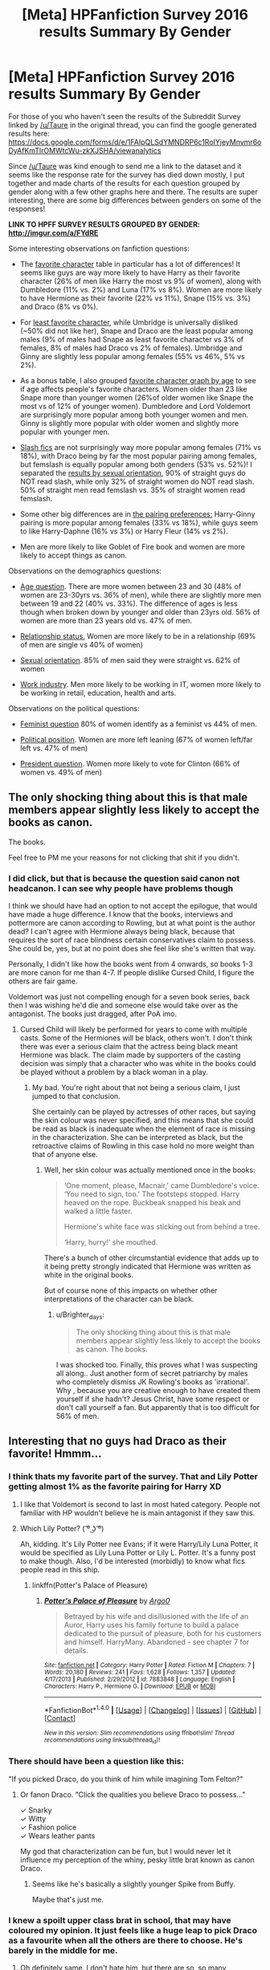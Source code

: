 #+TITLE: [Meta] HPFanfiction Survey 2016 results Summary By Gender

* [Meta] HPFanfiction Survey 2016 results Summary By Gender
:PROPERTIES:
:Author: dehue
:Score: 30
:DateUnix: 1478376710.0
:DateShort: 2016-Nov-05
:FlairText: Meta
:END:
For those of you who haven't seen the results of the Subreddit Survey linked by [[/u/Taure]] in the original thread, you can find the google generated results here: [[https://docs.google.com/forms/d/e/1FAIpQLSdYMNDRP6c1RoIYjeyMnvmr6oDyAfKmTlrOMWtcWu-zkXJSHA/viewanalytics]]

Since [[/u/Taure]] was kind enough to send me a link to the dataset and it seems like the response rate for the survey has died down mostly, I put together and made charts of the results for each question grouped by gender along with a few other graphs here and there. The results are super interesting, there are some big differences between genders on some of the responses!

*LINK TO HPFF SURVEY RESULTS GROUPED BY GENDER: [[http://imgur.com/a/FYdRE]]*

Some interesting observations on fanfiction questions:

- The [[http://imgur.com/yuqeZXx][favorite character]] table in particular has a lot of differences! It seems like guys are way more likely to have Harry as their favorite character (26% of men like Harry the most vs 9% of women), along with Dumbledore (11% vs. 2%) and Luna (17% vs 8%). Women are more likely to have Hermione as their favorite (22% vs 11%), Snape (15% vs. 3%) and Draco (8% vs 0%).

- For [[http://imgur.com/jIV2YKt][least favorite character]], while Umbridge is universally disliked (~50% did not like her), Snape and Draco are the least popular among males (9% of males had Snape as least favorite character vs 3% of females, 8% of males had Draco vs 2% of females). Umbridge and Ginny are slightly less popular among females (55% vs 46%, 5% vs 2%).

- As a bonus table, I also grouped [[http://imgur.com/7SaaXv1][favorite character graph by age]] to see if age affects people's favorite characters. Women older than 23 like Snape more than younger women (26%of older women like Snape the most vs of 12% of younger women). Dumbledore and Lord Voldemort are surprisingly more popular among both younger women and men. Ginny is slightly more popular with older women and slightly more popular with younger men.

- [[http://imgur.com/aCassiu][Slash fics]] are not surprisingly way more popular among females (71% vs 18%), with Draco being by far the most popular pairing among females, but femslash is equally popular among both genders (53% vs. 52%)! I separated the [[http://imgur.com/5Nl7SSC][results by sexual orientation]], 90% of straight guys do NOT read slash, while only 32% of straight women do NOT read slash. 50% of straight men read femslash vs. 35% of straight women read femslash.

- Some other big differences are in [[http://imgur.com/ZsXFC87][the pairing preferences:]] Harry-Ginny pairing is more popular among females (33% vs 18%), while guys seem to like Harry-Daphne (16% vs 3%) or Harry Fleur (14% vs 2%).

- Men are more likely to like Goblet of Fire book and women are more likely to accept things as canon.

Observations on the demographics questions:

- [[http://imgur.com/mZiPVHl][Age question]]. There are more women between 23 and 30 (48% of women are 23-30yrs vs. 36% of men), while there are slightly more men between 19 and 22 (40% vs. 33%). The difference of ages is less though when broken down by younger and older than 23yrs old. 56% of women are more than 23 years old vs. 47% of men.

- [[http://imgur.com/tj8F3IS][Relationship status.]] Women are more likely to be in a relationship (69% of men are single vs 40% of women)

- [[http://imgur.com/RszhgoB][Sexual orientation]]. 85% of men said they were straight vs. 62% of women

- [[http://imgur.com/iTZEFAD][Work industry]]. Men more likely to be working in IT, women more likely to be working in retail, education, health and arts.

Observations on the political questions:

- [[http://imgur.com/yfqb9z8][Feminist question]] 80% of women identify as a feminist vs 44% of men.

- [[http://imgur.com/JjYe0g6][Political position]]. Women are more left leaning (67% of women left/far left vs. 47% of men)

- [[http://imgur.com/p55SrcH][President question]]. Women more likely to vote for Clinton (66% of women vs. 49% of men)


** The only shocking thing about this is that male members appear slightly less likely to accept the books as canon.

The books.

Feel free to PM me your reasons for not clicking that shit if you didn't.
:PROPERTIES:
:Author: Ihateseatbelts
:Score: 16
:DateUnix: 1478395223.0
:DateShort: 2016-Nov-06
:END:

*** I did click, but that is because the question said canon not headcanon. I can see why people have problems though

I think we should have had an option to not accept the epilogue, that would have made a huge difference. I know that the books, interviews and pottermore are canon according to Rowling, but at what point is the author dead? I can't agree with Hermione always being black, because that requires the sort of race blindness certain conservatives claim to possess. She could be, yes, but at no point does she feel like she's written that way.

Personally, I didn't like how the books went from 4 onwards, so books 1-3 are more canon for me than 4-7. If people dislike Cursed Child, I figure the others are fair game.

Voldemort was just not compelling enough for a seven book series, back then I was wishing he'd die and someone else would take over as the antagonist. The books just dragged, after PoA imo.
:PROPERTIES:
:Author: Murky_Red
:Score: 6
:DateUnix: 1478415779.0
:DateShort: 2016-Nov-06
:END:

**** Cursed Child will likely be performed for years to come with multiple casts. Some of the Hermiones will be black, others won't. I don't think there was ever a serious claim that the actress being black meant Hermione was black. The claim made by supporters of the casting decision was simply that a character who was white in the books could be played without a problem by a black woman in a play.
:PROPERTIES:
:Author: Taure
:Score: 3
:DateUnix: 1478442362.0
:DateShort: 2016-Nov-06
:END:

***** My bad. You're right about that not being a serious claim, I just jumped to that conclusion.

She certainly can be played by actresses of other races, but saying the skin colour was never specified, and this means that she could be read as black is inadequate when the element of race is missing in the characterization. She can be interpreted as black, but the retroactive claims of Rowling in this case hold no more weight than that of anyone else.
:PROPERTIES:
:Author: Murky_Red
:Score: 4
:DateUnix: 1478450091.0
:DateShort: 2016-Nov-06
:END:

****** Well, her skin colour was actually mentioned once in the books:

#+begin_quote
  ‘One moment, please, Macnair,' came Dumbledore's voice. ‘You need to sign, too.' The footsteps stopped. Harry heaved on the rope. Buckbeak snapped his beak and walked a little faster.

  Hermione's white face was sticking out from behind a tree.

  ‘Harry, hurry!' she mouthed.
#+end_quote

There's a bunch of other circumstantial evidence that adds up to it being pretty strongly indicated that Hermione was written as white in the original books.

But of course none of this impacts on whether other interpretations of the character can be black.
:PROPERTIES:
:Author: Taure
:Score: 3
:DateUnix: 1478452471.0
:DateShort: 2016-Nov-06
:END:

******* u/Brighter_days:
#+begin_quote
  The only shocking thing about this is that male members appear slightly less likely to accept the books as canon. The books.
#+end_quote

I was shocked too. Finally, this proves what I was suspecting all along.. Just another form of secret patriarchy by males who completely dismiss JK Rowling's books as 'irrational'. Why , because you are creative enough to have created them yourself if she hadn't? Jesus Christ, have some respect or don't call yourself a fan. But apparently that is too difficult for 56% of men.
:PROPERTIES:
:Author: Brighter_days
:Score: -2
:DateUnix: 1478535793.0
:DateShort: 2016-Nov-07
:END:


** Interesting that no guys had Draco as their favorite! Hmmm...
:PROPERTIES:
:Author: perfectauthentic
:Score: 15
:DateUnix: 1478380687.0
:DateShort: 2016-Nov-06
:END:

*** I think thats my favorite part of the survey. That and Lily Potter getting almost 1% as the favorite pairing for Harry XD
:PROPERTIES:
:Author: T0lias
:Score: 9
:DateUnix: 1478382811.0
:DateShort: 2016-Nov-06
:END:

**** I like that Voldemort is second to last in most hated category. People not familiar with HP wouldn't believe he is main antagonist if they saw this.
:PROPERTIES:
:Author: svipy
:Score: 6
:DateUnix: 1478395275.0
:DateShort: 2016-Nov-06
:END:


**** Which Lily Potter? ( ͡º ͜ʖ ͡º)

Ah, kidding. It's Lily Potter nee Evans; if it were Harry/Lily Luna Potter, it would be specified as Lily Luna Potter or Lily L. Potter. It's a funny post to make though. Also, I'd be interested (morbidly) to know what fics people read in this ship.
:PROPERTIES:
:Author: blazinghand
:Score: 1
:DateUnix: 1478427081.0
:DateShort: 2016-Nov-06
:END:

***** linkffn(Potter's Palace of Pleasure)
:PROPERTIES:
:Author: Hobbitcraftlol
:Score: 2
:DateUnix: 1478433690.0
:DateShort: 2016-Nov-06
:END:

****** [[http://www.fanfiction.net/s/7883848/1/][*/Potter's Palace of Pleasure/*]] by [[https://www.fanfiction.net/u/3399412/Argo0][/Argo0/]]

#+begin_quote
  Betrayed by his wife and disillusioned with the life of an Auror, Harry uses his family fortune to build a palace dedicated to the pursuit of pleasure, both for his customers and himself. HarryMany. Abandoned - see chapter 7 for details.
#+end_quote

^{/Site/: [[http://www.fanfiction.net/][fanfiction.net]] *|* /Category/: Harry Potter *|* /Rated/: Fiction M *|* /Chapters/: 7 *|* /Words/: 20,180 *|* /Reviews/: 241 *|* /Favs/: 1,628 *|* /Follows/: 1,357 *|* /Updated/: 4/17/2013 *|* /Published/: 2/29/2012 *|* /id/: 7883848 *|* /Language/: English *|* /Characters/: Harry P., Hermione G. *|* /Download/: [[http://www.ff2ebook.com/old/ffn-bot/index.php?id=7883848&source=ff&filetype=epub][EPUB]] or [[http://www.ff2ebook.com/old/ffn-bot/index.php?id=7883848&source=ff&filetype=mobi][MOBI]]}

--------------

*FanfictionBot*^{1.4.0} *|* [[[https://github.com/tusing/reddit-ffn-bot/wiki/Usage][Usage]]] | [[[https://github.com/tusing/reddit-ffn-bot/wiki/Changelog][Changelog]]] | [[[https://github.com/tusing/reddit-ffn-bot/issues/][Issues]]] | [[[https://github.com/tusing/reddit-ffn-bot/][GitHub]]] | [[[https://www.reddit.com/message/compose?to=tusing][Contact]]]

^{/New in this version: Slim recommendations using/ ffnbot!slim! /Thread recommendations using/ linksub(thread_id)!}
:PROPERTIES:
:Author: FanfictionBot
:Score: 1
:DateUnix: 1478433736.0
:DateShort: 2016-Nov-06
:END:


*** There should have been a question like this:

"If you picked Draco, do you think of him while imagining Tom Felton?"
:PROPERTIES:
:Author: UndeadBBQ
:Score: 4
:DateUnix: 1478417885.0
:DateShort: 2016-Nov-06
:END:

**** Or fanon Draco. "Click the qualities you believe Draco to possess..."

✓ Snarky\\
✓ Witty\\
✓ Fashion police\\
✓ Wears leather pants

My god that characterization can be fun, but I would never let it influence my perception of the whiny, pesky little brat known as canon Draco.
:PROPERTIES:
:Author: perfectauthentic
:Score: 3
:DateUnix: 1478449795.0
:DateShort: 2016-Nov-06
:END:

***** Seems like he's basically a slightly younger Spike from Buffy.

Maybe that's just me.
:PROPERTIES:
:Author: Tlalcopan
:Score: 3
:DateUnix: 1478460271.0
:DateShort: 2016-Nov-06
:END:


*** I knew a spoilt upper class brat in school, that may have coloured my opinion. It just feels like a huge leap to pick Draco as a favourite when all the others are there to choose. He's barely in the middle for me.
:PROPERTIES:
:Author: Murky_Red
:Score: 3
:DateUnix: 1478450333.0
:DateShort: 2016-Nov-06
:END:

**** Oh definitely same. I don't hate him, but there are so, so many characters I like better.
:PROPERTIES:
:Author: perfectauthentic
:Score: 3
:DateUnix: 1478452518.0
:DateShort: 2016-Nov-06
:END:


** u/UndeadBBQ:
#+begin_quote
  ... while guys seem to like Harry-Daphne (16% vs 3%) or Harry Fleur (14% vs 2%)
#+end_quote

The blank slate and the quarter-Veela. Now why would that be?
:PROPERTIES:
:Author: UndeadBBQ
:Score: 15
:DateUnix: 1478419216.0
:DateShort: 2016-Nov-06
:END:


** I'm somewhat depressed on the number of people who don't consider themselves feminists. Do they not understand the definition?

*fem·i·nism ˈfeməˌnizəm noun the advocacy of women's rights on the grounds of political, social, and economic equality to men.*

So...you're not cool with women and men being treated equally?
:PROPERTIES:
:Author: Trtlepowah
:Score: 25
:DateUnix: 1478390878.0
:DateShort: 2016-Nov-06
:END:

*** People on the internet seem to be afraid of feminism these days because they don't understand it and only see the vocal minority and strawmen. It's just a sad truth.
:PROPERTIES:
:Author: perfectauthentic
:Score: 16
:DateUnix: 1478403767.0
:DateShort: 2016-Nov-06
:END:


*** Yeah, no. Most people don't think about equality when they hear the word feminism, they think about radical feminists being loud and rude. That's just how the narrative has evolved.
:PROPERTIES:
:Author: T0lias
:Score: 36
:DateUnix: 1478394331.0
:DateShort: 2016-Nov-06
:END:


*** The reaction to your post could be a good reason the gender balance is so poor here.
:PROPERTIES:
:Author: FloreatCastellum
:Score: 10
:DateUnix: 1478429242.0
:DateShort: 2016-Nov-06
:END:


*** Thank tumblr, Buzzfeed, MTV and the SJW as a whole for that one.

The greatest enemy of feminism as a whole in our times and the western world is third wave feminism.

Nowadays if you call yourself a feminist you immediately get thrown into the same group of people like the radical feminists. Even I say that I'm an Egalitarian if asked, to prevent having to deny any ideological affiliation with radical feminists.
:PROPERTIES:
:Author: UndeadBBQ
:Score: 12
:DateUnix: 1478418206.0
:DateShort: 2016-Nov-06
:END:

**** Is this irony intentional? Radical feminism has much more in common with the second wave than third.
:PROPERTIES:
:Author: Murky_Red
:Score: 4
:DateUnix: 1478438982.0
:DateShort: 2016-Nov-06
:END:

***** Has it, though? I always thought their birth, so to say, was during the early 80s when the discussion about pornography and the like was driving a huge wedge through the movement, and they established themselves as a line of feminism , read, they began shouting and frothing from the mouth, during the era of the third wave.

But I gotta admit, I'm nowhere near ready for a test on the history of feminism, so I may just be wrong.
:PROPERTIES:
:Author: UndeadBBQ
:Score: 2
:DateUnix: 1478439615.0
:DateShort: 2016-Nov-06
:END:

****** Nope, they began in the 60s, major issues were the ERA, abortion etc. They were always against pornography and prostitution, but opinions in the third wave were quite divided. Third wave was when it began to be not just about women, but included lgbt rights etc.

Wikipedia is pretty reliable on this.
:PROPERTIES:
:Author: Murky_Red
:Score: 5
:DateUnix: 1478440090.0
:DateShort: 2016-Nov-06
:END:


**** [removed]
:PROPERTIES:
:Score: -4
:DateUnix: 1478418210.0
:DateShort: 2016-Nov-06
:END:

***** cheeky bot.
:PROPERTIES:
:Author: UndeadBBQ
:Score: 1
:DateUnix: 1478419286.0
:DateShort: 2016-Nov-06
:END:

****** The bot was simply trying to lighten the mood. It didn't realize people would get up in arms about me posting the definition of a word here.
:PROPERTIES:
:Author: Trtlepowah
:Score: 1
:DateUnix: 1478435549.0
:DateShort: 2016-Nov-06
:END:

******* People often get up in arms when the definition of a word contradicts the perception of the reality described by the word. Definitions seldom take into account the changing context surrounding a word.
:PROPERTIES:
:Author: UndeadBBQ
:Score: 1
:DateUnix: 1478437917.0
:DateShort: 2016-Nov-06
:END:

******** And that's a pity. I only ever see a handful of people using strawman feminism as a cover for being anti-men. I've had plenty of reasonable, sane discussions in my own circle and read quite a few articles and blogs on the subject that pretty much stick to the official definition.

It seems like we live in a world of extremes these days. So many people want to take an issue and run way past the boundaries of reason with it.
:PROPERTIES:
:Author: Trtlepowah
:Score: 2
:DateUnix: 1478439647.0
:DateShort: 2016-Nov-06
:END:

********* I'm in a rather peculiar situation. I'm a game developer, and the discussion on diversity and equality in games and game development is in full effect and I get to hear it all. Its curious that many people sticking to the definition of feminism in their arguments, call themselves Equalists or Egalitarian. When asked why, they often say something along the line of "I really don't wanna be compared to Sarkeesian/Blogger X who said Y".

So, bottomline, many people /are/ feminists in the defined sense of the word, but people don't want to /identify/ with some of the feminists standing in the limelight. Which brings us back to the reason why many people said "no, I'm not a feminist" on the survey.
:PROPERTIES:
:Author: UndeadBBQ
:Score: 3
:DateUnix: 1478440222.0
:DateShort: 2016-Nov-06
:END:

********** I gotcha. I think maybe the wording could have been better in the survey. My kneejerk reaction to anyone saying "I am not a feminist" is basically to think of those crazies who want to repeal the 19th amendment or the ones who justify sexual harassment or rape as the victim "asking for it." So it's not just the extremist feminists who are tainting the argument. Times like that sticking to the official definition helps keep things simple.
:PROPERTIES:
:Author: Trtlepowah
:Score: 1
:DateUnix: 1478443133.0
:DateShort: 2016-Nov-06
:END:


*** Well, there are those who are truly feminist...then there those who consider them feminist but are just anti-men.
:PROPERTIES:
:Author: TheRedSpeedster
:Score: 10
:DateUnix: 1478394388.0
:DateShort: 2016-Nov-06
:END:


*** [deleted]
:PROPERTIES:
:Score: 7
:DateUnix: 1478401935.0
:DateShort: 2016-Nov-06
:END:

**** Do you think all people should be treated equally? Do you think women are people?

If you answered 'yes' to both of those questions, you're a feminist. It doesn't have to be a bad thing, you know. The definition I posted here is the definition found in the dictionary. The question on the survey wasn't "Do you agree with the popular perception of feminism?" it was "are you a feminist."

Not trying to nag or change your mind on that. I'm mostly just sad that people automatically /assume/ that it's a loaded question.
:PROPERTIES:
:Author: Trtlepowah
:Score: 7
:DateUnix: 1478435368.0
:DateShort: 2016-Nov-06
:END:

***** Without trying to take a side, I'd like to add that dictionaries don't hold /definitions/ of words. Dictionary editors are historians, not arbitrators - they write down the way a word has been used recently, and track its changes over time (e.g. the misuse of the word 'literal' has now been added to some dictionaries as a valid use). If a word is used in a certain way, that's the word's meaning, and online (especially in some parts of the Internet, including a lot of reddit) the implicit meaning of 'feminist' is more than just the dictionary definition, even if irl it's still the same as the dictionary definition.

So, in the setting of 'online reddit questionnaire', asking whether someone self-identifies as a feminist /is/ a loaded question. Also, I recently read this really interesting essay called [[http://slatestarcodex.com/2016/04/04/the-ideology-is-not-the-movement/][The Ideology is not the Movement]] which, although it doesn't talk about feminism specifically, is a very thought-provoking discussion on how groups form around core beliefs. I think you might enjoy it.
:PROPERTIES:
:Author: waylandertheslayer
:Score: 10
:DateUnix: 1478451989.0
:DateShort: 2016-Nov-06
:END:

****** That /was/ an interesting read. Thanks for the link.
:PROPERTIES:
:Author: Trtlepowah
:Score: 1
:DateUnix: 1478453478.0
:DateShort: 2016-Nov-06
:END:


**** The practice is, though. Doesn't that count?
:PROPERTIES:
:Author: Murky_Red
:Score: 4
:DateUnix: 1478415936.0
:DateShort: 2016-Nov-06
:END:

***** [deleted]
:PROPERTIES:
:Score: 11
:DateUnix: 1478423648.0
:DateShort: 2016-Nov-06
:END:

****** That is exactly what the word means. Giving women equal rights to men = feminism.
:PROPERTIES:
:Author: Trtlepowah
:Score: 6
:DateUnix: 1478435456.0
:DateShort: 2016-Nov-06
:END:

******* In that case:

Feminist = Egalitarian.

Neutral terms are amazing to get support from different groups.
:PROPERTIES:
:Author: will1707
:Score: 9
:DateUnix: 1478449463.0
:DateShort: 2016-Nov-06
:END:


******* [deleted]
:PROPERTIES:
:Score: 2
:DateUnix: 1478459859.0
:DateShort: 2016-Nov-06
:END:


***** Absolutely not. For all I know, the word nazi is three hundred years old and originally meant one who likes the color purple, but I am not going to call myself a nazi.
:PROPERTIES:
:Author: onlytoask
:Score: 0
:DateUnix: 1478474552.0
:DateShort: 2016-Nov-07
:END:


*** Do you really belive that? The reason they say it, is because they see what happens to the idea of feminisem in todays world. It is now easier to be for equality and say you are no feminist, than to explain the definition of feminism to those who dont know it. What you call something is important in our society as it will always trigger assumtations.
:PROPERTIES:
:Author: Distaly
:Score: 6
:DateUnix: 1478394361.0
:DateShort: 2016-Nov-06
:END:


*** u/Taure:
#+begin_quote
  So...you're not cool with women and men being treated equally?
#+end_quote

That's not quite what the definition says, though. It doesn't just say "a belief in equality", it defines it as advocacy of *women's* rights as a result of that belief. If one believes that despite their many advantages over women, men also suffer in certain areas of life and deserve advocacy, then feminism is insufficient. Or at least, this definition of it is. It doesn't permit advocacy of both men's and women's rights in pursuit of equality, just women's.
:PROPERTIES:
:Author: Taure
:Score: 2
:DateUnix: 1478508215.0
:DateShort: 2016-Nov-07
:END:

**** yeah, this is why I think we should just advocate the usage of the word egalitarian/egalitarianism
:PROPERTIES:
:Author: PmMeFanFic
:Score: 1
:DateUnix: 1478525690.0
:DateShort: 2016-Nov-07
:END:


*** u/naraclan31fuzzy:
#+begin_quote
  Do they not understand the definition?
#+end_quote

Calling people stupid is a bad way to get them to change their mind.
:PROPERTIES:
:Author: naraclan31fuzzy
:Score: 1
:DateUnix: 1478429032.0
:DateShort: 2016-Nov-06
:END:

**** Good thing I neither called anyone stupid nor asked them to change their mind then, huh?
:PROPERTIES:
:Author: Trtlepowah
:Score: 7
:DateUnix: 1478435161.0
:DateShort: 2016-Nov-06
:END:


** u/stefvh:
#+begin_quote
  Ginny is slightly more popular with younger men.
#+end_quote

No comment.
:PROPERTIES:
:Author: stefvh
:Score: 2
:DateUnix: 1478466137.0
:DateShort: 2016-Nov-07
:END:


** Some of the numbers surprise me - mainly the fact that it shows a majority of male HPFF fans, when in /every/ other HP forum I have used (apart from DLP which seems to be exclusively male) the bias is massively the other way. So I really think this survey is more a survey of reddit users who like to do reddit surveys than it is of HPFF fans.

That aside, I was surprised to see that most people say they positively like fics which aren't Harry-centric when the vast majority of recs on here are for exactly that. And are there really only three or four users between the age of 51 and 60?

So It doesn't really add up with what I can see for myself. These things are fun I suppose, but I wouldn't take it too seriously.
:PROPERTIES:
:Author: booksandpots
:Score: 2
:DateUnix: 1478473227.0
:DateShort: 2016-Nov-07
:END:

*** All of reddit is mostly full of guys. I'm actually surprised that there are even 40% or so women on this subreddit. The survey (as I understand it) is specifically about the subreddit members, not the HP fanfiction fandom as a whole, and so it's expected to have more guys than average.

The vast majority of fics are Harry-centric, ime. That those are then also the most recommended isn't surprising at all. I absolutely love very AU stories like linkffn(Wit of the Raven), but there are very few of them and so I'm more likely to post story links for fics that are more common, despite enjoying them less.

There are probably more than 3-4 users over 50. Normally a survey like this is useful as a sample, and you can scale up from the number of participants to the number of regular users to get a rough idea of how many people of which ages actually use the subreddit.
:PROPERTIES:
:Author: waylandertheslayer
:Score: 2
:DateUnix: 1478498613.0
:DateShort: 2016-Nov-07
:END:

**** [[http://www.fanfiction.net/s/2740505/1/][*/Wit of the Raven/*]] by [[https://www.fanfiction.net/u/560600/japanese-jew][/japanese-jew/]]

#+begin_quote
  Highly AU. Mr. Harry Potter is age eleven, and the possibilities for his future are endless. The magic system of Harry Potter has essentially been turned on its head.
#+end_quote

^{/Site/: [[http://www.fanfiction.net/][fanfiction.net]] *|* /Category/: Harry Potter *|* /Rated/: Fiction M *|* /Chapters/: 14 *|* /Words/: 101,733 *|* /Reviews/: 894 *|* /Favs/: 1,433 *|* /Follows/: 1,588 *|* /Updated/: 5/22/2010 *|* /Published/: 1/6/2006 *|* /id/: 2740505 *|* /Language/: English *|* /Characters/: Harry P. *|* /Download/: [[http://www.ff2ebook.com/old/ffn-bot/index.php?id=2740505&source=ff&filetype=epub][EPUB]] or [[http://www.ff2ebook.com/old/ffn-bot/index.php?id=2740505&source=ff&filetype=mobi][MOBI]]}

--------------

*FanfictionBot*^{1.4.0} *|* [[[https://github.com/tusing/reddit-ffn-bot/wiki/Usage][Usage]]] | [[[https://github.com/tusing/reddit-ffn-bot/wiki/Changelog][Changelog]]] | [[[https://github.com/tusing/reddit-ffn-bot/issues/][Issues]]] | [[[https://github.com/tusing/reddit-ffn-bot/][GitHub]]] | [[[https://www.reddit.com/message/compose?to=tusing][Contact]]]

^{/New in this version: Slim recommendations using/ ffnbot!slim! /Thread recommendations using/ linksub(thread_id)!}
:PROPERTIES:
:Author: FanfictionBot
:Score: 1
:DateUnix: 1478498633.0
:DateShort: 2016-Nov-07
:END:


**** u/booksandpots:
#+begin_quote
  All of reddit is mostly full of guys. I'm actually surprised that there are even 40% or so women on this subreddit. The survey (as I understand it) is specifically about the subreddit members, not the HP fanfiction fandom as a whole, and so it's expected to have more guys than average.
#+end_quote

Now that's interesting. I had no idea, though admittedly I hadn't thought about it before. I suppose I had assumed that because HPFF generally is female-dominated, that this forum would be too. Perhaps that explains why it feels more confontational on here than on other forums. It's the testosterone.
:PROPERTIES:
:Author: booksandpots
:Score: 1
:DateUnix: 1478511881.0
:DateShort: 2016-Nov-07
:END:


** It looks like you're trying to mention another user, which only works if it's done in the comments like this (otherwise they don't receive a notification):

- [[/u/Taure]]

/I am a bot, and this action was performed automatically. For all questions/concerns, please visit [[/r/smartmodbot]]./
:PROPERTIES:
:Author: -SmartMod-
:Score: 4
:DateUnix: 1478376771.0
:DateShort: 2016-Nov-05
:END:


** yo where my other bi anarchist atheist feminist working class arts girls at? we outchea
:PROPERTIES:
:Author: speedheart
:Score: 3
:DateUnix: 1478413916.0
:DateShort: 2016-Nov-06
:END:

*** Yeah!!!
:PROPERTIES:
:Author: lame_jane
:Score: 2
:DateUnix: 1478542194.0
:DateShort: 2016-Nov-07
:END:


** [deleted]
:PROPERTIES:
:Score: 1
:DateUnix: 1478395987.0
:DateShort: 2016-Nov-06
:END:

*** Thanks!
:PROPERTIES:
:Author: dehue
:Score: 1
:DateUnix: 1478461167.0
:DateShort: 2016-Nov-06
:END:


** Thank for all the charts! Can we see the how the results vary by age?
:PROPERTIES:
:Author: HateIsExhausting
:Score: 1
:DateUnix: 1478422712.0
:DateShort: 2016-Nov-06
:END:

*** Is there a particular question you would like to see broken down by age?
:PROPERTIES:
:Author: dehue
:Score: 1
:DateUnix: 1478461156.0
:DateShort: 2016-Nov-06
:END:

**** Favourite and least favourite characters
:PROPERTIES:
:Author: HateIsExhausting
:Score: 1
:DateUnix: 1478462464.0
:DateShort: 2016-Nov-06
:END:

***** Favorite character by age: [[http://imgur.com/ZhNvZbR]]

Least favorite character by age: [[http://imgur.com/FSyiin7]]
:PROPERTIES:
:Author: dehue
:Score: 1
:DateUnix: 1478475121.0
:DateShort: 2016-Nov-07
:END:


** Just goes to show that we are an incredibly diverse group of people united by a common reason.
:PROPERTIES:
:Author: Conneron
:Score: 1
:DateUnix: 1478472243.0
:DateShort: 2016-Nov-07
:END:


** I don't find it surprising that men don't like Snape and Draco, but now it frustrates me that I do like Luna, Daphne and Fleur. Also interesting is how Daphne is barely a character at all, and Fleur a side character... No comment. I used to like Harry and I thought Dumbledore was an interesting character, but seeing as many use Harry as a blank slate anyway I guess I don't like his fanfiction version much... Oh and I don't care much about Dumbledore anymore either.
:PROPERTIES:
:Author: Brighter_days
:Score: 1
:DateUnix: 1478537444.0
:DateShort: 2016-Nov-07
:END:
